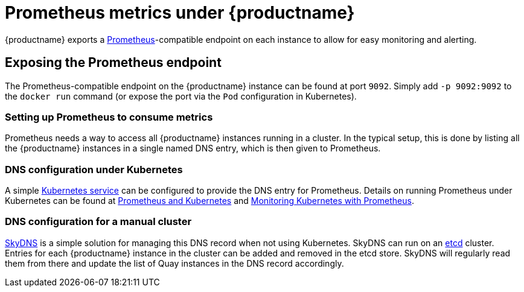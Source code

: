 [[prometheus-metrics-under-quay-enterprise]]
= Prometheus metrics under {productname}

{productname} exports a https://prometheus.io/[Prometheus]-compatible
endpoint on each instance to allow for easy monitoring and alerting.

[[exposing-the-prometheus-endpoint]]
== Exposing the Prometheus endpoint

The Prometheus-compatible endpoint on the {productname} instance can
be found at port `9092`. Simply add `-p 9092:9092` to the `docker run`
command (or expose the port via the `Pod` configuration in Kubernetes).

[[setting-up-prometheus-to-consume-metrics]]
=== Setting up Prometheus to consume metrics

Prometheus needs a way to access all {productname} instances running
in a cluster. In the typical setup, this is done by listing all the {productname}
instances in a single named DNS entry, which is then given to
Prometheus.

[[dns-configuration-under-kubernetes]]
=== DNS configuration under Kubernetes

A simple link:http://kubernetes.io/docs/user-guide/services/[Kubernetes
service] can be configured to provide the DNS entry for Prometheus.
Details on running Prometheus under Kubernetes can be found at
https://coreos.com/blog/prometheus-and-kubernetes-up-and-running.html[Prometheus
and Kubernetes] and
https://coreos.com/blog/monitoring-kubernetes-with-prometheus.html[Monitoring
Kubernetes with Prometheus].

[[dns-configuration-for-a-manual-cluster]]
=== DNS configuration for a manual cluster

https://github.com/skynetservices/skydns[SkyDNS] is a simple solution
for managing this DNS record when not using Kubernetes. SkyDNS can run
on an https://github.com/coreos/etcd[etcd] cluster. Entries for each
{productname} instance in the cluster can be added and removed in the
etcd store. SkyDNS will regularly read them from there and update the
list of Quay instances in the DNS record accordingly.
